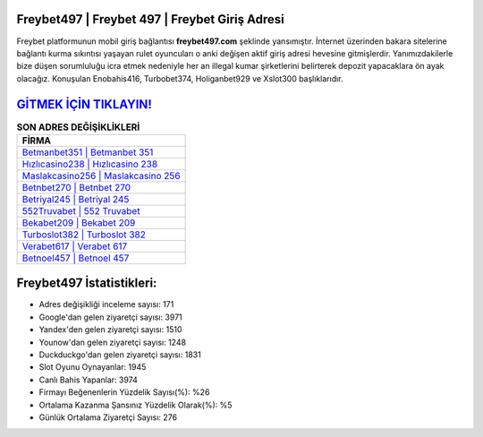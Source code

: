 ﻿Freybet497 | Freybet 497 | Freybet Giriş Adresi
===================================

.. image:: images/freybet-giris.jpg
   :width: 600
   
Freybet platformunun mobil giriş bağlantısı **freybet497.com** şeklinde yansımıştır. İnternet üzerinden bakara sitelerine bağlantı kurma sıkıntısı yaşayan rulet oyuncuları o anki değişen aktif giriş adresi hevesine gitmişlerdir. Yanımızdakilerle bize düşen sorumluluğu icra etmek nedeniyle her an illegal kumar şirketlerini belirterek depozit yapacaklara ön ayak olacağız. Konuşulan Enobahis416, Turbobet374, Holiganbet929 ve Xslot300 başlıklarıdır.

`GİTMEK İÇİN TIKLAYIN! <https://uclck.me/gonow>`_
==============

.. list-table:: **SON ADRES DEĞİŞİKLİKLERİ**
   :widths: 100
   :header-rows: 1

   * - FİRMA
   * - `Betmanbet351 | Betmanbet 351 <betmanbet351-betmanbet-351-betmanbet-giris-adresi.html>`_
   * - `Hızlıcasino238 | Hızlıcasino 238 <hizlicasino238-hizlicasino-238-hizlicasino-giris-adresi.html>`_
   * - `Maslakcasino256 | Maslakcasino 256 <maslakcasino256-maslakcasino-256-maslakcasino-giris-adresi.html>`_	 
   * - `Betnbet270 | Betnbet 270 <betnbet270-betnbet-270-betnbet-giris-adresi.html>`_	 
   * - `Betriyal245 | Betriyal 245 <betriyal245-betriyal-245-betriyal-giris-adresi.html>`_ 
   * - `552Truvabet | 552 Truvabet <552truvabet-552-truvabet-truvabet-giris-adresi.html>`_
   * - `Bekabet209 | Bekabet 209 <bekabet209-bekabet-209-bekabet-giris-adresi.html>`_	 
   * - `Turboslot382 | Turboslot 382 <turboslot382-turboslot-382-turboslot-giris-adresi.html>`_
   * - `Verabet617 | Verabet 617 <verabet617-verabet-617-verabet-giris-adresi.html>`_
   * - `Betnoel457 | Betnoel 457 <betnoel457-betnoel-457-betnoel-giris-adresi.html>`_
	 
Freybet497 İstatistikleri:
===================================	 
* Adres değişikliği inceleme sayısı: 171
* Google'dan gelen ziyaretçi sayısı: 3971
* Yandex'den gelen ziyaretçi sayısı: 1510
* Younow'dan gelen ziyaretçi sayısı: 1248
* Duckduckgo'dan gelen ziyaretçi sayısı: 1831
* Slot Oyunu Oynayanlar: 1945
* Canlı Bahis Yapanlar: 3974
* Firmayı Beğenenlerin Yüzdelik Sayısı(%): %26
* Ortalama Kazanma Şansınız Yüzdelik Olarak(%): %5
* Günlük Ortalama Ziyaretçi Sayısı: 276
